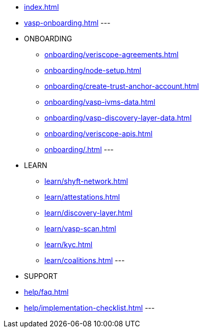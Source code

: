 
* xref:index.adoc[]
* xref:vasp-onboarding.adoc[]
---
* ONBOARDING
** xref:onboarding/veriscope-agreements.adoc[]
** xref:onboarding/node-setup.adoc[]
** xref:onboarding/create-trust-anchor-account.adoc[]
** xref:onboarding/vasp-ivms-data.adoc[]
** xref:onboarding/vasp-discovery-layer-data.adoc[]
** xref:onboarding/veriscope-apis.adoc[]
** xref:onboarding/.adoc[]
---
* LEARN
** xref:learn/shyft-network.adoc[]
** xref:learn/attestations.adoc[]
** xref:learn/discovery-layer.adoc[]
** xref:learn/vasp-scan.adoc[]
** xref:learn/kyc.adoc[]
** xref:learn/coalitions.adoc[]
---
* SUPPORT
* xref:help/faq.adoc[]
* xref:help/implementation-checklist.adoc[]
---
